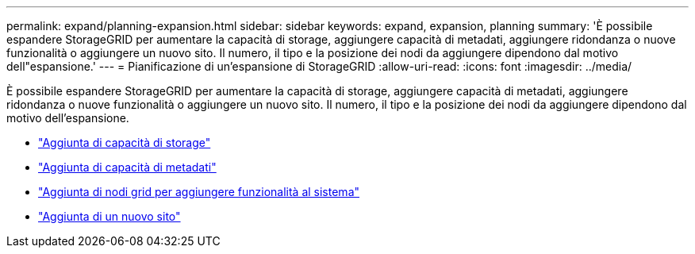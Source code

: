---
permalink: expand/planning-expansion.html 
sidebar: sidebar 
keywords: expand, expansion, planning 
summary: 'È possibile espandere StorageGRID per aumentare la capacità di storage, aggiungere capacità di metadati, aggiungere ridondanza o nuove funzionalità o aggiungere un nuovo sito. Il numero, il tipo e la posizione dei nodi da aggiungere dipendono dal motivo dell"espansione.' 
---
= Pianificazione di un'espansione di StorageGRID
:allow-uri-read: 
:icons: font
:imagesdir: ../media/


[role="lead"]
È possibile espandere StorageGRID per aumentare la capacità di storage, aggiungere capacità di metadati, aggiungere ridondanza o nuove funzionalità o aggiungere un nuovo sito. Il numero, il tipo e la posizione dei nodi da aggiungere dipendono dal motivo dell'espansione.

* link:adding-storage-capacity.html["Aggiunta di capacità di storage"]
* link:adding-metadata-capacity.html["Aggiunta di capacità di metadati"]
* link:adding-grid-nodes-to-add-capabilities.html["Aggiunta di nodi grid per aggiungere funzionalità al sistema"]
* link:adding-new-site.html["Aggiunta di un nuovo sito"]

